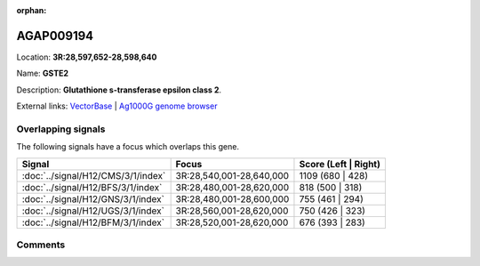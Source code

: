 :orphan:



AGAP009194
==========

Location: **3R:28,597,652-28,598,640**

Name: **GSTE2**

Description: **Glutathione s-transferase epsilon class 2**.

External links:
`VectorBase <https://www.vectorbase.org/Anopheles_gambiae/Gene/Summary?g=AGAP009194>`_ |
`Ag1000G genome browser <https://www.malariagen.net/apps/ag1000g/phase1-AR3/index.html?genome_region=3R:28597652-28598640#genomebrowser>`_

Overlapping signals
-------------------

The following signals have a focus which overlaps this gene.

.. cssclass:: table-hover
.. csv-table::
    :widths: auto
    :header: Signal,Focus,Score (Left | Right)

    :doc:`../signal/H12/CMS/3/1/index`, "3R:28,540,001-28,640,000", 1109 (680 | 428)
    :doc:`../signal/H12/BFS/3/1/index`, "3R:28,480,001-28,620,000", 818 (500 | 318)
    :doc:`../signal/H12/GNS/3/1/index`, "3R:28,480,001-28,600,000", 755 (461 | 294)
    :doc:`../signal/H12/UGS/3/1/index`, "3R:28,560,001-28,620,000", 750 (426 | 323)
    :doc:`../signal/H12/BFM/3/1/index`, "3R:28,520,001-28,620,000", 676 (393 | 283)
    





Comments
--------


.. raw:: html

    <div id="disqus_thread"></div>
    <script>
    
    var disqus_config = function () {
        this.page.identifier = '/gene/{{ gene.id }}';
    };
    
    (function() { // DON'T EDIT BELOW THIS LINE
    var d = document, s = d.createElement('script');
    s.src = 'https://agam-selection-atlas.disqus.com/embed.js';
    s.setAttribute('data-timestamp', +new Date());
    (d.head || d.body).appendChild(s);
    })();
    </script>
    <noscript>Please enable JavaScript to view the <a href="https://disqus.com/?ref_noscript">comments.</a></noscript>


